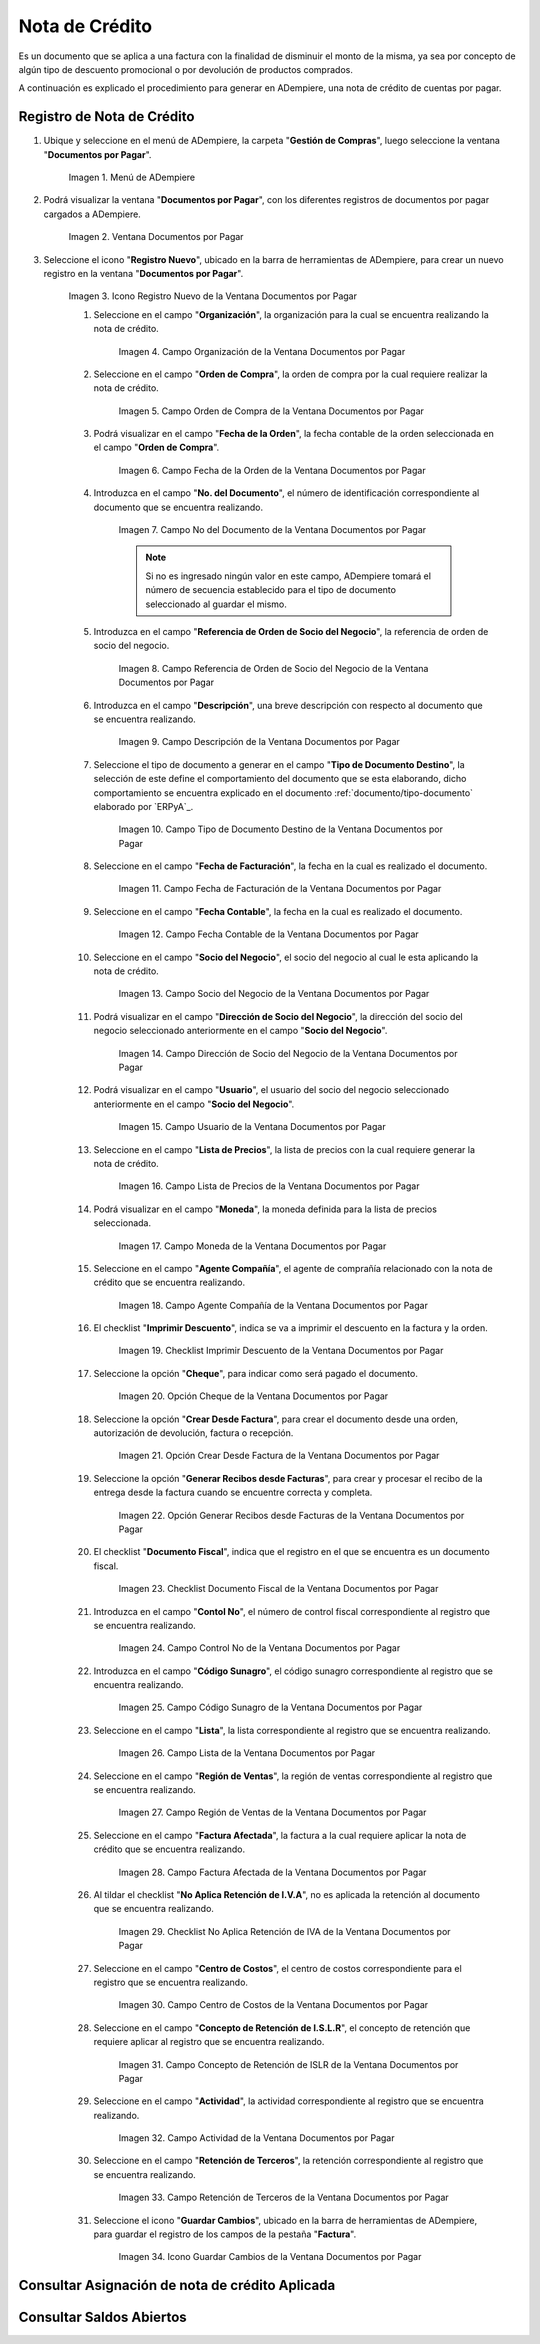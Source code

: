 .. |Menú de ADempiere| image:: resources/documents-payable-menu.png
.. |Ventana Documentos por Pagar| image:: resources/documents-payable-window.png
.. |Icono Registro Nuevo de la Ventana Documentos por Pagar| image:: resources/new-record-icon-in-the-documents-payable-window.png
.. |Campo Organización de la Nota de Crédito de CxP| image:: resources/window-organization-field-documents-payable.png
.. |Campo Orden de Compra de la Nota de Crédito de CxP| image:: resources/purchase-order-field-of-the-payables-window.png
.. |Campo Fecha de la Orden de la Nota de Crédito de CxP| image:: resources/date-field-of-the-order-of-the-payables-window.png
.. |Campo Nro del Documento de la Nota de Crédito de CxP| image:: resources/document-number-field-of-the-papers-payable-window.png
.. |Campo Referencia de Orden de Socio del Negocio de la Nota de Crédito de CxP| image:: resources/business-partner-order-reference-field-of-the-payables-window.png
.. |Campo Descripción de la Nota de Crédito de CxP| image:: resources/documents-payable-window-description-field.png
.. |Campo Tipo de Documento Destino de la Nota de Crédito de CxP| image:: resources/cxp-credit-note-document-type-field.png
.. |Campo Fecha de Facturación de la Nota de Crédito de CxP| image:: resources/cxp-credit-note-billing-date-field.png
.. |Campo Fecha Contable de la Nota de Crédito de CxP| image:: resources/cxp-credit-memo-posting-date-field.png
.. |Campo Socio del Negocio de la Nota de Crédito de CxP| image:: resources/cxp-credit-memo-business-partner-field.png
.. |Campo Dirección de Socio del Negocio de la Nota de Crédito de CxP| image:: resources/cxp-credit-memo-business-partner-address-field.png
.. |Campo Usuario de la Nota de Crédito de CxP| image:: resources/cxp-credit-note-user-field.png
.. |Campo Lista de Precios de la Nota de Crédito de CxP| image:: resources/cxp-credit-note-pricelist-field.png
.. |Campo Moneda de la Nota de Crédito de CxP| image:: resources/currency-field-of-the-cxp-credit-note.png
.. |Campo Agente Compañía de la Nota de Crédito de CxP| image:: resources/
.. |Checklist Imprimir Descuento de la Nota de Crédito de CxP| image:: resources/
.. |Opción Cheque de la Nota de Crédito de CxP| image:: resources/
.. |Opción Crear Desde Factura de la Nota de Crédito de CxP| image:: resources/
.. |Opción Generar Recibos desde Facturas de la Nota de Crédito de CxP| image:: resources/
.. |Checklist Documento Fiscal de la Nota de Crédito de CxP| image:: resources/
.. |Campo Control Nro de la Nota de Crédito de CxP| image:: resources/
.. |Campo Código Sunagro de la Nota de Crédito de CxP| image:: resources/
.. |Campo Lista de la Nota de Crédito de CxP| image:: resources/
.. |Campo Región de Ventas de la Nota de Crédito de CxP| image:: resources/
.. |Campo Factura Afectada de la Nota de Crédito de CxP| image:: resources/
.. |Checklist No Aplica Retención de IVA de la Nota de Crédito de CxP| image:: resources/
.. |Campo Centro de Costos de la Nota de Crédito de CxP| image:: resources/
.. |Campo Concepto de Retención de ISLR de la Nota de Crédito de CxP| image:: resources/
.. |Campo Actividad de la Nota de Crédito de CxP| image:: resources/
.. |Campo Retención de Terceros de la Nota de Crédito de CxP| image:: resources/
.. |Icono Guardar Cambios de la Nota de Crédito de CxP| image:: resources/

.. _documento/nota-de-crédito-cxp:

**Nota de Crédito**
===================

Es un documento que se aplica a una factura con la finalidad de disminuir el monto de la misma, ya sea por concepto de algún tipo de descuento promocional o por devolución de productos comprados.

A continuación es explicado el procedimiento para generar en ADempiere, una nota de crédito de cuentas por pagar.

**Registro de Nota de Crédito**
-------------------------------

#. Ubique y seleccione en el menú de ADempiere, la carpeta "**Gestión de Compras**", luego seleccione la ventana "**Documentos por Pagar**".

    |Menú de ADempiere|

    Imagen 1. Menú de ADempiere

#. Podrá visualizar la ventana "**Documentos por Pagar**", con los diferentes registros de documentos por pagar cargados a ADempiere.

    |Ventana Documentos por Pagar|

    Imagen 2. Ventana Documentos por Pagar

#. Seleccione el icono "**Registro Nuevo**", ubicado en la barra de herramientas de ADempiere, para crear un nuevo registro en la ventana "**Documentos por Pagar**".

    |Icono Registro Nuevo de la Ventana Documentos por Pagar|

    Imagen 3. Icono Registro Nuevo de la Ventana Documentos por Pagar

    #. Seleccione en el campo "**Organización**", la organización para la cual se encuentra realizando la nota de crédito.

        |Campo Organización de la Nota de Crédito de CxP|

        Imagen 4. Campo Organización de la Ventana Documentos por Pagar

    #. Seleccione en el campo "**Orden de Compra**", la orden de compra por la cual requiere realizar la nota de crédito.

        |Campo Orden de Compra de la Nota de Crédito de CxP|

        Imagen 5. Campo Orden de Compra de la Ventana Documentos por Pagar

    #. Podrá visualizar en el campo "**Fecha de la Orden**", la fecha contable de la orden seleccionada en el campo "**Orden de Compra**".

        |Campo Fecha de la Orden de la Nota de Crédito de CxP|

        Imagen 6. Campo Fecha de la Orden de la Ventana Documentos por Pagar

    #. Introduzca en el campo "**No. del Documento**", el número de identificación correspondiente al documento que se encuentra realizando.

        |Campo Nro del Documento de la Nota de Crédito de CxP|

        Imagen 7. Campo No del Documento de la Ventana Documentos por Pagar

        .. note::

            Si no es ingresado ningún valor en este campo, ADempiere tomará el número de secuencia establecido para el tipo de documento seleccionado al guardar el mismo.

    #. Introduzca en el campo "**Referencia de Orden de Socio del Negocio**", la referencia de orden de socio del negocio.

        |Campo Referencia de Orden de Socio del Negocio de la Nota de Crédito de CxP|

        Imagen 8. Campo Referencia de Orden de Socio del Negocio de la Ventana Documentos por Pagar

    #. Introduzca en el campo "**Descripción**", una breve descripción con respecto al documento que se encuentra realizando.

        |Campo Descripción de la Nota de Crédito de CxP|

        Imagen 9. Campo Descripción de la Ventana Documentos por Pagar

    #. Seleccione el tipo de documento a generar en el campo "**Tipo de Documento Destino**", la selección de este define el comportamiento del documento que se esta elaborando, dicho comportamiento se encuentra explicado en el documento :ref:`documento/tipo-documento` elaborado por `ERPyA`_.

        |Campo Tipo de Documento Destino de la Nota de Crédito de CxP|

        Imagen 10. Campo Tipo de Documento Destino de la Ventana Documentos por Pagar 

    #. Seleccione en el campo "**Fecha de Facturación**", la fecha en la cual es realizado el documento.

        |Campo Fecha de Facturación de la Nota de Crédito de CxP|

        Imagen 11. Campo Fecha de Facturación de la Ventana Documentos por Pagar

    #. Seleccione en el campo "**Fecha Contable**", la fecha en la cual es realizado el documento.

        |Campo Fecha Contable de la Nota de Crédito de CxP|

        Imagen 12. Campo Fecha Contable de la Ventana Documentos por Pagar

    #. Seleccione en el campo "**Socio del Negocio**", el socio del negocio al cual le esta aplicando la nota de crédito.

        |Campo Socio del Negocio de la Nota de Crédito de CxP|

        Imagen 13. Campo Socio del Negocio de la Ventana Documentos por Pagar

    #. Podrá visualizar en el campo "**Dirección de Socio del Negocio**", la dirección del socio del negocio seleccionado anteriormente en el campo "**Socio del Negocio**".

        |Campo Dirección de Socio del Negocio de la Nota de Crédito de CxP|

        Imagen 14. Campo Dirección de Socio del Negocio de la Ventana Documentos por Pagar

    #. Podrá visualizar en el campo "**Usuario**", el usuario del socio del negocio seleccionado anteriormente en el campo "**Socio del Negocio**".

        |Campo Usuario de la Nota de Crédito de CxP|

        Imagen 15. Campo Usuario de la Ventana Documentos por Pagar

    #. Seleccione en el campo "**Lista de Precios**", la lista de precios con la cual requiere generar la nota de crédito.

        |Campo Lista de Precios de la Nota de Crédito de CxP|

        Imagen 16. Campo Lista de Precios de la Ventana Documentos por Pagar

    #. Podrá visualizar en el campo "**Moneda**", la moneda definida para la lista de precios seleccionada. 

        |Campo Moneda de la Nota de Crédito de CxP|

        Imagen 17. Campo Moneda de la Ventana Documentos por Pagar

    #. Seleccione en el campo "**Agente Compañía**", el agente de comprañía relacionado con la nota de crédito que se encuentra realizando.

        |Campo Agente Compañía de la Nota de Crédito de CxP|

        Imagen 18. Campo Agente Compañía de la Ventana Documentos por Pagar

    #. El checklist "**Imprimir Descuento**", indica se va a imprimir el descuento en la factura y la orden.

        |Checklist Imprimir Descuento de la Nota de Crédito de CxP|

        Imagen 19. Checklist Imprimir Descuento de la Ventana Documentos por Pagar

    #. Seleccione la opción "**Cheque**", para indicar como será pagado el documento.

        |Opción Cheque de la Nota de Crédito de CxP|

        Imagen 20. Opción Cheque de la Ventana Documentos por Pagar

    #. Seleccione la opción "**Crear Desde Factura**", para crear el documento desde una orden, autorización de devolución, factura o recepción.

        |Opción Crear Desde Factura de la Nota de Crédito de CxP|

        Imagen 21. Opción Crear Desde Factura de la Ventana Documentos por Pagar

    #. Seleccione la opción "**Generar Recibos desde Facturas**", para crear y procesar el recibo de la entrega desde la factura cuando se encuentre correcta y completa.

        |Opción Generar Recibos desde Facturas de la Nota de Crédito de CxP|

        Imagen 22. Opción Generar Recibos desde Facturas de la Ventana Documentos por Pagar

    #. El checklist "**Documento Fiscal**", indica que el registro en el que se encuentra es un documento fiscal.

        |Checklist Documento Fiscal de la Nota de Crédito de CxP|

        Imagen 23. Checklist Documento Fiscal de la Ventana Documentos por Pagar

    #. Introduzca en el campo "**Contol No**", el número de control fiscal correspondiente al registro que se encuentra realizando.

        |Campo Control Nro de la Nota de Crédito de CxP|

        Imagen 24. Campo Control No de la Ventana Documentos por Pagar

    #. Introduzca en el campo "**Código Sunagro**", el código sunagro correspondiente al registro que se encuentra realizando.

        |Campo Código Sunagro de la Nota de Crédito de CxP|

        Imagen 25. Campo Código Sunagro de la Ventana Documentos por Pagar

    #. Seleccione en el campo "**Lista**", la lista correspondiente al registro que se encuentra realizando.

        |Campo Lista de la Nota de Crédito de CxP|

        Imagen 26. Campo Lista de la Ventana Documentos por Pagar

    #. Seleccione en el campo "**Región de Ventas**", la región de ventas correspondiente al registro que se encuentra realizando.

        |Campo Región de Ventas de la Nota de Crédito de CxP|

        Imagen 27. Campo Región de Ventas de la Ventana Documentos por Pagar

    #. Seleccione en el campo "**Factura Afectada**", la factura a la cual requiere aplicar la nota de crédito que se encuentra realizando.

        |Campo Factura Afectada de la Nota de Crédito de CxP|

        Imagen 28. Campo Factura Afectada de la Ventana Documentos por Pagar

    #. Al tildar el checklist "**No Aplica Retención de I.V.A**", no es aplicada la retención al documento que se encuentra realizando.

        |Checklist No Aplica Retención de IVA de la Nota de Crédito de CxP|

        Imagen 29. Checklist No Aplica Retención de IVA de la Ventana Documentos por Pagar
    
    #. Seleccione en el campo "**Centro de Costos**", el centro de costos correspondiente para el registro que se encuentra realizando.

        |Campo Centro de Costos de la Nota de Crédito de CxP|

        Imagen 30. Campo Centro de Costos de la Ventana Documentos por Pagar

    #. Seleccione en el campo "**Concepto de Retención de I.S.L.R**", el concepto de retención que requiere aplicar al registro que se encuentra realizando.

        |Campo Concepto de Retención de ISLR de la Nota de Crédito de CxP|

        Imagen 31. Campo Concepto de Retención de ISLR de la Ventana Documentos por Pagar

    #. Seleccione en el campo "**Actividad**", la actividad correspondiente al registro que se encuentra realizando.

        |Campo Actividad de la Nota de Crédito de CxP|

        Imagen 32. Campo Actividad de la Ventana Documentos por Pagar

    #. Seleccione en el campo "**Retención de Terceros**", la retención correspondiente al registro que se encuentra realizando.

        |Campo Retención de Terceros de la Nota de Crédito de CxP|

        Imagen 33. Campo Retención de Terceros de la Ventana Documentos por Pagar

    #. Seleccione el icono "**Guardar Cambios**", ubicado en la barra de herramientas de ADempiere, para guardar el registro de los campos de la pestaña "**Factura**".

        |Icono Guardar Cambios de la Nota de Crédito de CxP|

        Imagen 34. Icono Guardar Cambios de la Ventana Documentos por Pagar


**Consultar Asignación de nota de crédito Aplicada**
---------------------------------------------------

**Consultar Saldos Abiertos**
-----------------------------
